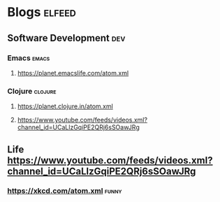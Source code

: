 * Blogs                                                              :elfeed:
** Software Development                                                 :dev:
*** Emacs                                                    :emacs:
**** https://planet.emacslife.com/atom.xml

*** Clojure                                                       :clojure:
**** https://planet.clojure.in/atom.xml
**** https://www.youtube.com/feeds/videos.xml?channel_id=UCaLlzGqiPE2QRj6sSOawJRg
** Life https://www.youtube.com/feeds/videos.xml?channel_id=UCaLlzGqiPE2QRj6sSOawJRg
*** https://xkcd.com/atom.xml :funny:
